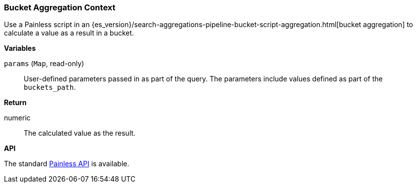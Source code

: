 [[painless-bucket-agg-context]]
=== Bucket Aggregation Context

Use a Painless script in an
{es_version}/search-aggregations-pipeline-bucket-script-aggregation.html[bucket aggregation]
to calculate a value as a result in a bucket.

*Variables*

`params` (`Map`, read-only)::
        User-defined parameters passed in as part of the query. The parameters
        include values defined as part of the `buckets_path`.

*Return*

numeric::
        The calculated value as the result.

*API*

The standard <<painless-api-reference, Painless API>> is available.